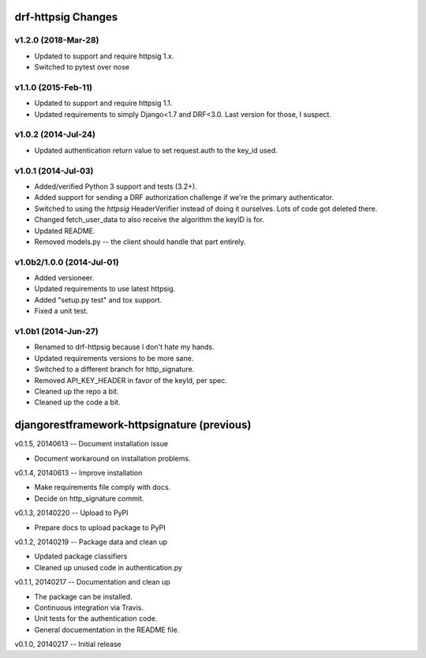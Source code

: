 drf-httpsig Changes
===================

v1.2.0 (2018-Mar-28)
--------------------

* Updated to support and require httpsig 1.x.
* Switched to pytest over nose

v1.1.0 (2015-Feb-11)
--------------------

* Updated to support and require httpsig 1.1.
* Updated requirements to simply Django<1.7 and DRF<3.0. Last version for those, I suspect.

v1.0.2 (2014-Jul-24)
--------------------

* Updated authentication return value to set request.auth to the key_id used.

v1.0.1 (2014-Jul-03)
--------------------

* Added/verified Python 3 support and tests (3.2+).
* Added support for sending a DRF authorization challenge if we're the primary authenticator.
* Switched to using the `httpsig` HeaderVerifier instead of doing it ourselves. Lots of code got deleted there.
* Changed fetch_user_data to also receive the algorithm the keyID is for.
* Updated README.
* Removed models.py -- the client should handle that part entirely.

v1.0b2/1.0.0 (2014-Jul-01)
--------------------------

* Added versioneer.
* Updated requirements to use latest httpsig.
* Added "setup.py test" and tox support.
* Fixed a unit test.

v1.0b1 (2014-Jun-27)
--------------------

* Renamed to drf-httpsig because I don't hate my hands.
* Updated requirements versions to be more sane.
* Switched to a different branch for http_signature.
* Removed API_KEY_HEADER in favor of the keyId, per spec.
* Cleaned up the repo a bit.
* Cleaned up the code a bit.


djangorestframework-httpsignature (previous)
============================================

v0.1.5, 20140613 -- Document installation issue

* Document workaround on installation problems.

v0.1.4, 20140613 -- Improve installation

* Make requirements file comply with docs.
* Decide on http_signature commit.

v0.1.3, 20140220 -- Upload to PyPI

* Prepare docs to upload package to PyPI

v0.1.2, 20140219 -- Package data and clean up

* Updated package classifiers
* Cleaned up unused code in authentication.py

v0.1.1, 20140217 -- Documentation and clean up

* The package can be installed.
* Continuous integration via Travis.
* Unit tests for the authentication code.
* General docuementation in the README file.

v0.1.0, 20140217 -- Initial release

